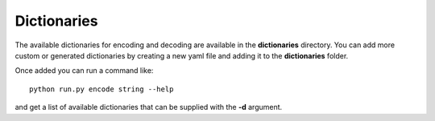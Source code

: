 Dictionaries
============

The available dictionaries for encoding and decoding are available in the **dictionaries** directory.
You can add more
custom or generated dictionaries by creating a new yaml file and adding it to the **dictionaries** folder.

Once added
you can run a command like::

    python run.py encode string --help

and get a list of available dictionaries that can be supplied with the **-d** argument.